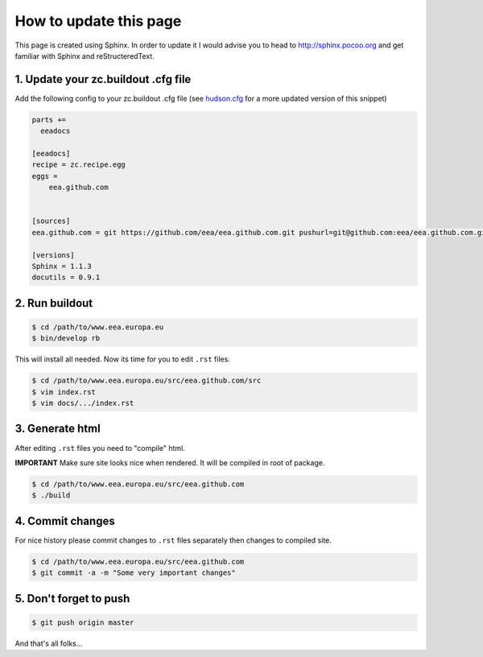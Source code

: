 =======================
How to update this page
=======================

This page is created using Sphinx. In order to update it I would advise you
to head to http://sphinx.pocoo.org and get familiar with Sphinx and
reStructeredText.

1. Update your zc.buildout .cfg file
====================================
Add the following config to your zc.buildout .cfg file (see
`hudson.cfg`_ for a more updated version of this snippet)

.. code-block:: console

    parts +=
      eeadocs

    [eeadocs]
    recipe = zc.recipe.egg
    eggs =
        eea.github.com


    [sources]
    eea.github.com = git https://github.com/eea/eea.github.com.git pushurl=git@github.com:eea/eea.github.com.git

    [versions]
    Sphinx = 1.1.3
    docutils = 0.9.1


2. Run buildout
===============

.. code-block:: console

    $ cd /path/to/www.eea.europa.eu
    $ bin/develop rb

This will install all needed. Now its time for you to edit ``.rst`` files.

.. code-block:: console

    $ cd /path/to/www.eea.europa.eu/src/eea.github.com/src
    $ vim index.rst
    $ vim docs/.../index.rst


3. Generate html
================

After editing ``.rst`` files you need to "compile" html.

**IMPORTANT**
Make sure site looks nice when rendered. It will be compiled in root of
package.

.. code-block:: console

    $ cd /path/to/www.eea.europa.eu/src/eea.github.com
    $ ./build

4. Commit changes
=================

For nice history please commit changes to ``.rst`` files separately then
changes to compiled site.

.. code-block:: console

    $ cd /path/to/www.eea.europa.eu/src/eea.github.com
    $ git commit -a -m "Some very important changes"

5. Don't forget to push
=======================

.. code-block:: console

    $ git push origin master


And that's all folks...

.. _`hudson.cfg`: https://svn.eionet.europa.eu/repositories/Zope/trunk/www.eea.europa.eu/trunk/hudson.cfg

